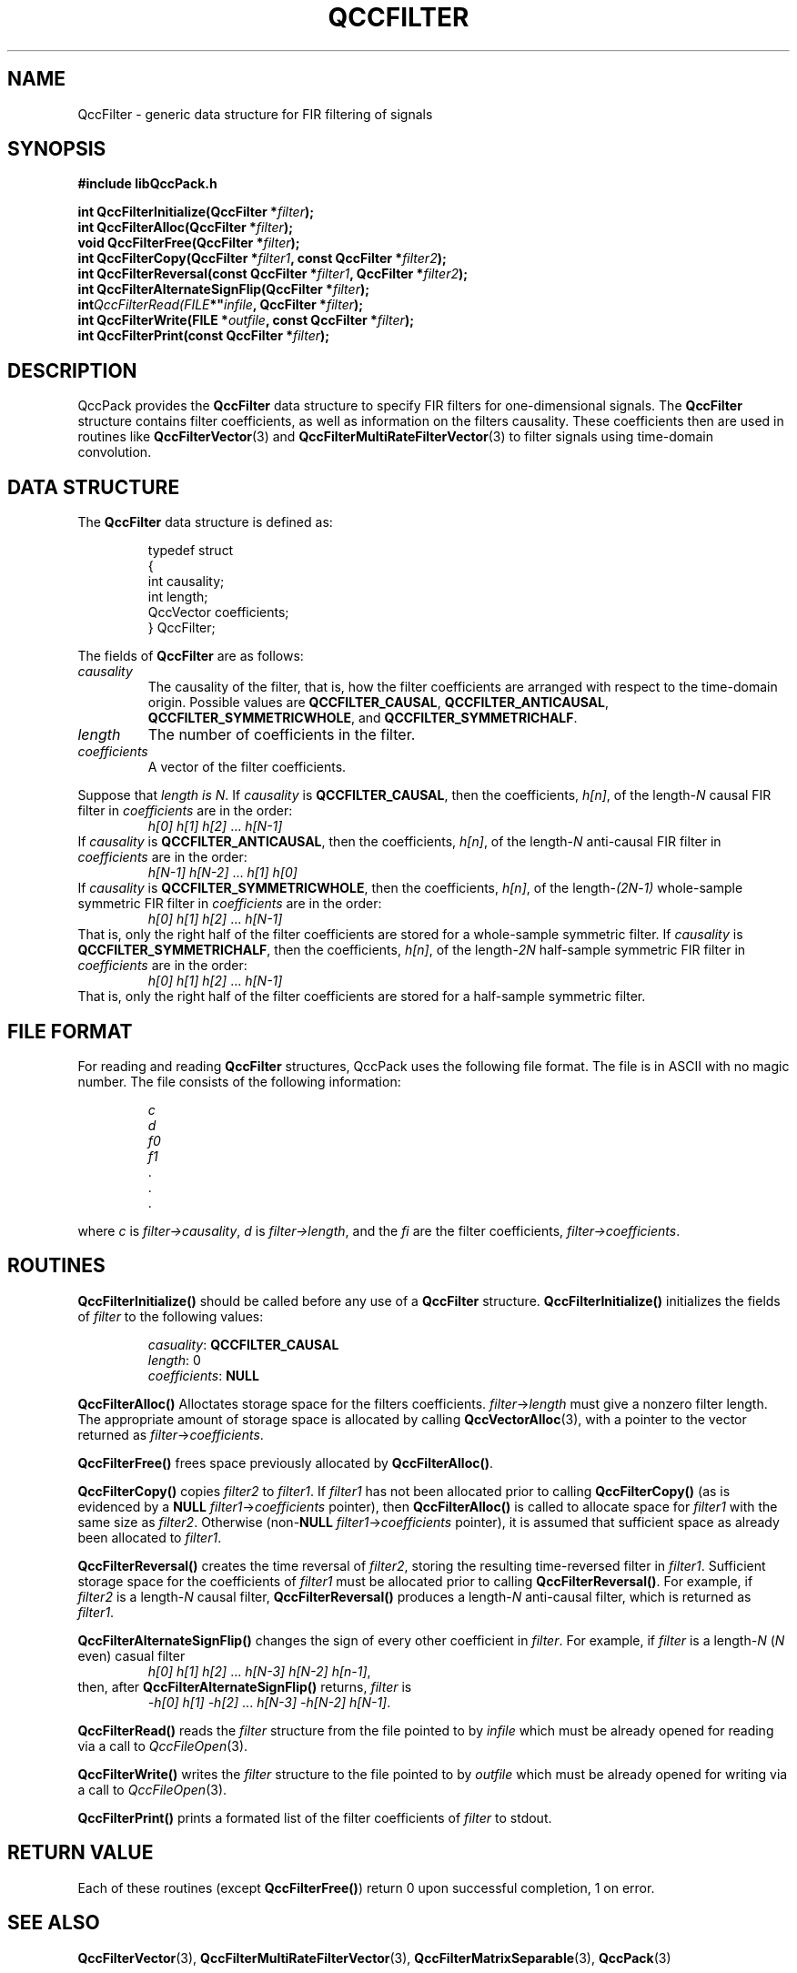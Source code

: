 .TH QCCFILTER 3 "QCCPACK" ""
.SH NAME
QccFilter \- generic data structure for FIR filtering of signals
.SH SYNOPSIS
.B #include "libQccPack.h"
.sp
.BI "int QccFilterInitialize(QccFilter *" filter );
.br
.BI "int QccFilterAlloc(QccFilter *" filter );
.br
.BI "void QccFilterFree(QccFilter *" filter );
.br
.BI "int QccFilterCopy(QccFilter *" filter1 ", const QccFilter *" filter2 );
.br
.BI "int QccFilterReversal(const QccFilter *" filter1 ", QccFilter *" filter2 );
.br
.BI "int QccFilterAlternateSignFlip(QccFilter *" filter );
.br
.BI int QccFilterRead(FILE *" infile ", QccFilter *" filter );
.br
.BI "int QccFilterWrite(FILE *" outfile ", const QccFilter *" filter );
.br
.BI "int QccFilterPrint(const QccFilter *" filter );
.SH DESCRIPTION
QccPack provides the
.B QccFilter
data structure to specify FIR filters for one-dimensional signals.
The
.B QccFilter
structure contains filter coefficients, as well as information on
the filters causality.  These coefficients then are used in 
routines like
.BR QccFilterVector (3)
and
.BR QccFilterMultiRateFilterVector (3)
to filter signals using time-domain convolution.
.SH "DATA STRUCTURE"
The
.B QccFilter
data structure is defined as:
.RS
.nf

typedef struct
{
  int causality;
  int length;
  QccVector coefficients;
} QccFilter;
.fi
.RE
.LP
The fields of
.B QccFilter
are as follows:
.TP
.I causality
The causality of the filter, that is, how the filter coefficients are
arranged with respect to the time-domain origin.  Possible values are
.BR QCCFILTER_CAUSAL ,
.BR QCCFILTER_ANTICAUSAL ,
.BR QCCFILTER_SYMMETRICWHOLE ,
and
.BR QCCFILTER_SYMMETRICHALF .
.BR
.TP
.I length
The number of coefficients in the filter.
.TP
.I coefficients
A vector of the filter coefficients.
.LP
Suppose that
.I length is
.IR N .
If
.I causality
is
.BR QCCFILTER_CAUSAL ,
then the coefficients,
.IR h[n] ,
of the
.RI length- N
causal FIR filter in
.I coefficients
are in the order:
.RS
.IR "h[0] h[1] h[2]" " ... " h[N-1]
.RE
If
.I causality
is
.BR QCCFILTER_ANTICAUSAL ,
then the coefficients,
.IR h[n] ,
of the
.RI length- N
anti-causal FIR filter in
.I coefficients
are in the order:
.RS
.IR "h[N-1] h[N-2]" " ... " "h[1] h[0]"
.RE
If
.I causality
is
.BR QCCFILTER_SYMMETRICWHOLE ,
then the coefficients,
.IR h[n] ,
of the
.RI length- (2N - 1)
whole-sample symmetric FIR filter in
.I coefficients
are in the order:
.RS
.IR "h[0] h[1] h[2]" " ... " h[N-1]
.RE
That is, only the right half of the filter coefficients are stored
for a whole-sample symmetric filter.
If
.I causality
is
.BR QCCFILTER_SYMMETRICHALF ,
then the coefficients,
.IR h[n] ,
of the
.RI length- 2N
half-sample symmetric FIR filter in
.I coefficients
are in the order:
.RS
.IR "h[0] h[1] h[2]" " ... " h[N-1]
.RE
That is, only the right half of the filter coefficients are stored
for a half-sample symmetric filter.
.SH "FILE FORMAT"
For reading and reading
.BR QccFilter
structures, QccPack uses the following file format.
The file is in ASCII with no magic number. The file consists of
the following information:
.RS
.sp
.I c
.br
.I d
.br
.I f0
.br
.I f1
.br
\|.
.br
\|.
.br
\|.
.br
.sp
.RE
where
.I c
is
.IR filter->causality ,
.I d
is
.IR filter->length ,
and the
.IR fi
are the filter coefficients,
.IR filter->coefficients .
.SH "ROUTINES"
.B QccFilterInitialize()
should be called before any use of a
.B QccFilter
structure.
.B QccFilterInitialize()
initializes the fields of
.I filter
to the following values:
.RS

.IR casuality :
.B QCCFILTER_CAUSAL
.br
.IR length :
0
.br
.IR coefficients :
.B NULL
.RE
.LP
.B QccFilterAlloc()
Alloctates storage space for the filters coefficients.
.IR filter -> length
must give a nonzero filter length.
The appropriate amount of storage space is allocated by calling
.BR QccVectorAlloc (3),
with a pointer to the vector returned as
.IR filter -> coefficients .
.LP
.B QccFilterFree()
frees space previously allocated by
.BR QccFilterAlloc() .
.LP
.B QccFilterCopy()
copies
.I filter2
to
.IR filter1 .
If
.I filter1
has not been allocated prior to calling
.B QccFilterCopy() 
(as is evidenced by a
.B NULL
.IR filter1 -> coefficients
pointer), then
.B QccFilterAlloc()
is called to allocate space for
.I filter1
with the same size as
.IR filter2 .
Otherwise
.RB (non- NULL
.IR filter1 -> coefficients
pointer), it is assumed that sufficient space as already been
allocated to
.IR filter1 .
.LP
.B QccFilterReversal()
creates the time reversal of
.IR filter2 ,
storing the resulting time-reversed filter in
.IR filter1 .
Sufficient storage space for the coefficients of
.I filter1
must be allocated prior to calling
.BR QccFilterReversal() .
For example, if
.I filter2 
is a
.RI length- N
causal filter,
.B QccFilterReversal()
produces a
.RI length- N
anti-causal filter, which is returned as
.IR filter1 .
.LP
.B QccFilterAlternateSignFlip()
changes the sign of every other coefficient in
.IR filter .
For example, if 
.I filter
is a
.RI length- N
.RI ( N
even) casual filter
.RS
.IR "h[0] h[1] h[2]" " ... " "h[N-3] h[N-2] h[n-1]" ,
.RE
then, after 
.B QccFilterAlternateSignFlip()
returns,
.I filter
is
.RS
.IR "-h[0] h[1] -h[2]" " ... " "h[N-3] -h[N-2] h[N-1]" .
.RE
.LP
.BR QccFilterRead()
reads the
.I filter
structure from the file pointed to by
.IR infile 
which must be already opened for reading via a call to
.IR QccFileOpen (3).
.LP
.BR QccFilterWrite()
writes the
.I filter
structure to the file pointed to by
.IR outfile 
which must be already opened for writing via a call to
.IR QccFileOpen (3).
.LP
.B QccFilterPrint()
prints a formated list of the filter coefficients of
.I filter
to stdout.
.SH "RETURN VALUE"
Each of these routines (except
.BR QccFilterFree() )
return 0 upon successful completion, 1 on error.
.SH "SEE ALSO"
.BR QccFilterVector (3),
.BR QccFilterMultiRateFilterVector (3),
.BR QccFilterMatrixSeparable (3),
.BR QccPack (3)
.SH AUTHOR
Copyright (C) 1997-2016  James E. Fowler
.\"  The programs herein are free software; you can redistribute them an.or
.\"  modify them under the terms of the GNU General Public License
.\"  as published by the Free Software Foundation; either version 2
.\"  of the License, or (at your option) any later version.
.\"  
.\"  These programs are distributed in the hope that they will be useful,
.\"  but WITHOUT ANY WARRANTY; without even the implied warranty of
.\"  MERCHANTABILITY or FITNESS FOR A PARTICULAR PURPOSE.  See the
.\"  GNU General Public License for more details.
.\"  
.\"  You should have received a copy of the GNU General Public License
.\"  along with these programs; if not, write to the Free Software
.\"  Foundation, Inc., 675 Mass Ave, Cambridge, MA 02139, USA.
